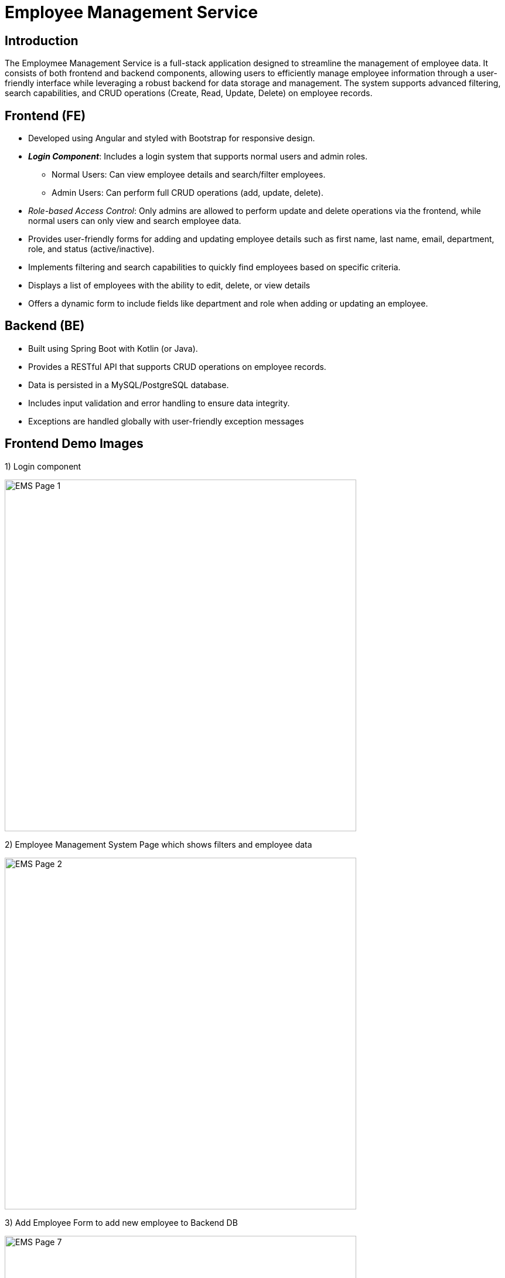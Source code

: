 = **Employee Management Service**

== **Introduction**

The Employmee Management Service is a full-stack application designed to streamline the management of employee data.
It consists of both frontend and backend components, allowing users to efficiently manage employee information through a user-friendly interface while leveraging a robust backend for data storage and management.
The system supports advanced filtering, search capabilities, and CRUD operations (Create, Read, Update, Delete) on employee records.

== **Frontend (FE)**

* Developed using Angular and styled with Bootstrap for responsive design.
* **_Login Component_**: Includes a login system that supports normal users and admin roles.
** Normal Users: Can view employee details and search/filter employees.
** Admin Users: Can perform full CRUD operations (add, update, delete).
* _Role-based Access Control_: Only admins are allowed to perform update and delete operations via the frontend, while normal users can only view and search employee data.
* Provides user-friendly forms for adding and updating employee details such as first name, last name, email, department, role, and status (active/inactive).
* Implements filtering and search capabilities to quickly find employees based on specific criteria.
* Displays a list of employees with the ability to edit, delete, or view details
* Offers a dynamic form to include fields like department and role when adding or updating an employee.

== **Backend (BE)**

* Built using Spring Boot with Kotlin (or Java).
* Provides a RESTful API that supports CRUD operations on employee records.
* Data is persisted in a MySQL/PostgreSQL database.
* Includes input validation and error handling to ensure data integrity.
* Exceptions are handled globally with  user-friendly exception messages

== **Frontend Demo Images**
1) Login component

image::/ems-fe-angular/Demo_Pictures/EMS_Page1.png[EMS Page 1, width=600, align=center]

2) Employee Management System Page which shows filters and employee data

image::/ems-fe-angular/Demo_Pictures/EMS_Page2.png[EMS Page 2, width=600, align=center]

3) Add Employee Form to add new employee to Backend DB

image::/ems-fe-angular/Demo_Pictures/EMS_Page7.png[EMS Page 7, width=600, align=center]

4) Update Employee Form to update employee details (Button enabled only for **Admin** Users)

image::/ems-fe-angular/Demo_Pictures/EMS_Page8.png[EMS Page 8, width=600, align=center]

5) Update and Delete button Disabled for Normal Users

image::/ems-fe-angular/Demo_Pictures/EMS_Page3.png[EMS Page 3, width=600, align=center]

6) Employment Status filtering

image::/ems-fe-angular/Demo_Pictures/EMS_Page4.png[EMS Page 4, width=600, align=center]

7) Search Query filtering

image::/ems-fe-angular/Demo_Pictures/EMS_Page5.png[EMS Page 5, width=600, align=center]

8) Department and Roles filtering

image::/ems-fe-angular/Demo_Pictures/EMS_Page6.png[EMS Page 6, width=600, align=center]
